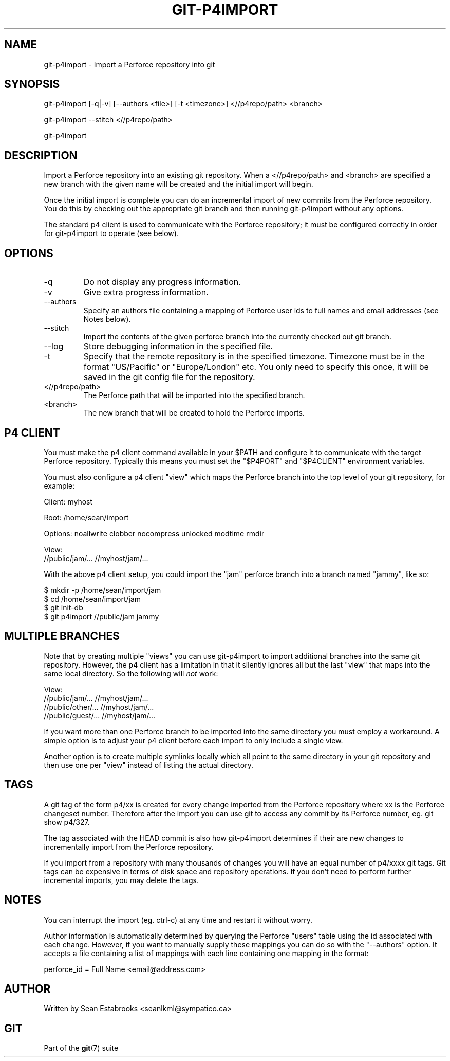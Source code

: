 .\"Generated by db2man.xsl. Don't modify this, modify the source.
.de Sh \" Subsection
.br
.if t .Sp
.ne 5
.PP
\fB\\$1\fR
.PP
..
.de Sp \" Vertical space (when we can't use .PP)
.if t .sp .5v
.if n .sp
..
.de Ip \" List item
.br
.ie \\n(.$>=3 .ne \\$3
.el .ne 3
.IP "\\$1" \\$2
..
.TH "GIT-P4IMPORT" 1 "" "" ""
.SH NAME
git-p4import \- Import a Perforce repository into git
.SH "SYNOPSIS"


git\-p4import [\-q|\-v] [\-\-authors <file>] [\-t <timezone>] <//p4repo/path> <branch>


git\-p4import \-\-stitch <//p4repo/path>


git\-p4import

.SH "DESCRIPTION"


Import a Perforce repository into an existing git repository\&. When a <//p4repo/path> and <branch> are specified a new branch with the given name will be created and the initial import will begin\&.


Once the initial import is complete you can do an incremental import of new commits from the Perforce repository\&. You do this by checking out the appropriate git branch and then running git\-p4import without any options\&.


The standard p4 client is used to communicate with the Perforce repository; it must be configured correctly in order for git\-p4import to operate (see below)\&.

.SH "OPTIONS"

.TP
\-q
Do not display any progress information\&.

.TP
\-v
Give extra progress information\&.

.TP
\-\-authors
Specify an authors file containing a mapping of Perforce user ids to full names and email addresses (see Notes below)\&.

.TP
\-\-stitch
Import the contents of the given perforce branch into the currently checked out git branch\&.

.TP
\-\-log
Store debugging information in the specified file\&.

.TP
\-t
Specify that the remote repository is in the specified timezone\&. Timezone must be in the format "US/Pacific" or "Europe/London" etc\&. You only need to specify this once, it will be saved in the git config file for the repository\&.

.TP
<//p4repo/path>
The Perforce path that will be imported into the specified branch\&.

.TP
<branch>
The new branch that will be created to hold the Perforce imports\&.

.SH "P4 CLIENT"


You must make the p4 client command available in your $PATH and configure it to communicate with the target Perforce repository\&. Typically this means you must set the "$P4PORT" and "$P4CLIENT" environment variables\&.


You must also configure a p4 client "view" which maps the Perforce branch into the top level of your git repository, for example:

.nf
Client: myhost

Root:   /home/sean/import

Options:   noallwrite clobber nocompress unlocked modtime rmdir

View:
        //public/jam/\&.\&.\&. //myhost/jam/\&.\&.\&.
.fi


With the above p4 client setup, you could import the "jam" perforce branch into a branch named "jammy", like so:

.nf
$ mkdir \-p /home/sean/import/jam
$ cd /home/sean/import/jam
$ git init\-db
$ git p4import //public/jam jammy
.fi

.SH "MULTIPLE BRANCHES"


Note that by creating multiple "views" you can use git\-p4import to import additional branches into the same git repository\&. However, the p4 client has a limitation in that it silently ignores all but the last "view" that maps into the same local directory\&. So the following will \fInot\fR work:

.nf
View:
        //public/jam/\&.\&.\&. //myhost/jam/\&.\&.\&.
        //public/other/\&.\&.\&. //myhost/jam/\&.\&.\&.
        //public/guest/\&.\&.\&. //myhost/jam/\&.\&.\&.
.fi


If you want more than one Perforce branch to be imported into the same directory you must employ a workaround\&. A simple option is to adjust your p4 client before each import to only include a single view\&.


Another option is to create multiple symlinks locally which all point to the same directory in your git repository and then use one per "view" instead of listing the actual directory\&.

.SH "TAGS"


A git tag of the form p4/xx is created for every change imported from the Perforce repository where xx is the Perforce changeset number\&. Therefore after the import you can use git to access any commit by its Perforce number, eg\&. git show p4/327\&.


The tag associated with the HEAD commit is also how git\-p4import determines if their are new changes to incrementally import from the Perforce repository\&.


If you import from a repository with many thousands of changes you will have an equal number of p4/xxxx git tags\&. Git tags can be expensive in terms of disk space and repository operations\&. If you don't need to perform further incremental imports, you may delete the tags\&.

.SH "NOTES"


You can interrupt the import (eg\&. ctrl\-c) at any time and restart it without worry\&.


Author information is automatically determined by querying the Perforce "users" table using the id associated with each change\&. However, if you want to manually supply these mappings you can do so with the "\-\-authors" option\&. It accepts a file containing a list of mappings with each line containing one mapping in the format:

.nf
    perforce_id = Full Name <email@address\&.com>
.fi

.SH "AUTHOR"


Written by Sean Estabrooks <seanlkml@sympatico\&.ca>

.SH "GIT"


Part of the \fBgit\fR(7) suite

